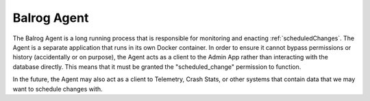 .. _balrog_agent:

============
Balrog Agent
============

The Balrog Agent is a long running process that is responsible for monitoring and enacting :ref:`scheduledChanges`. 
The Agent is a separate application that runs in its own Docker container. 
In order to ensure it cannot bypass permissions or history (accidentally or on purpose), the Agent acts as a client to the Admin App rather than interacting with the database directly. 
This means that it must be granted the "scheduled_change" permission to function.

In the future, the Agent may also act as a client to Telemetry, Crash Stats, or other systems that contain data that we may want to schedule changes with.
